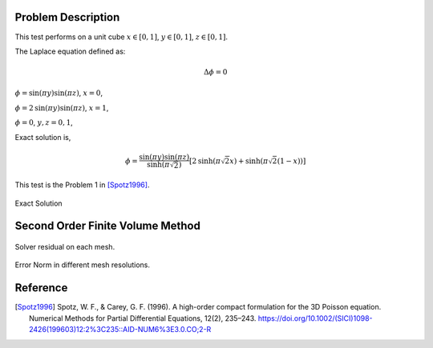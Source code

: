 
Problem Description
===================

This test performs on a unit cube :math:`x \in [0, 1]`, :math:`y \in [0, 1]`, :math:`z \in [0, 1]`.

The Laplace equation defined as:

.. math::
   \Delta \phi = 0

:math:`\phi= \text{sin}( \pi y) \text{sin}( \pi z)`, :math:`x=0`,

:math:`\phi= 2 \text{sin}( \pi y) \text{sin}( \pi z)`, :math:`x=1`,

:math:`\phi= 0`, :math:`y, z ={0, 1}`,

Exact solution is,

.. math::
   \phi = \frac{\text{sin}( \pi y) \text{sin}( \pi z)}{\text{sinh}( \pi \sqrt{2})}
   [2 \text{sinh}( \pi \sqrt{2} x)  + \text{sinh}( \pi \sqrt{2} (1-x) )]

This test is the Problem 1 in [Spotz1996]_. 

.. raw:: html
   :file: fig/exact.div

.. figure:: fig/0.svg
   :align: center

   Exact Solution



Second Order Finite Volume Method
==================================


.. figure:: fig/residual.png
   :align: center 

   Solver residual on each mesh.

.. csv-table:: Error Norm in different mesh resolutions.
   :file: fig/error_table.txt
   :header-rows: 1

.. figure:: fig/error.png
   :align: center 

   Error Norm in different mesh resolutions.
   


Reference
===================


.. [Spotz1996] Spotz, W. F., & Carey, G. F. (1996). 
               A high-order compact formulation for the 3D Poisson equation. 
               Numerical Methods for Partial Differential Equations, 12(2), 235–243.
               https://doi.org/10.1002/(SICI)1098-2426(199603)12:2%3C235::AID-NUM6%3E3.0.CO;2-R
